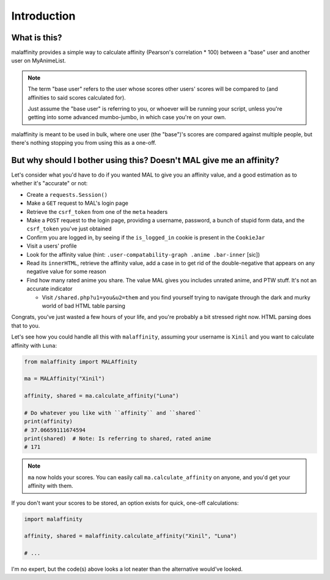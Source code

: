 Introduction
============


What is this?
-------------

malaffinity provides a simple way to calculate affinity (Pearson's correlation * 100)
between a "base" user and another user on MyAnimeList.

.. note:: The term "base user" refers to the user whose scores other users' scores
          will be compared to (and affinities to said scores calculated for).

          Just assume the "base user" is referring to you, or whoever will be running
          your script, unless you're getting into some advanced mumbo-jumbo,
          in which case you're on your own.

malaffinity is meant to be used in bulk, where one user (the "base")'s scores are compared
against multiple people, but there's nothing stopping you from using this as a one-off.


But why should I bother using this? Doesn't MAL give me an affinity?
--------------------------------------------------------------------

Let's consider what you'd have to do if you wanted MAL to give you an affinity value,
and a good estimation as to whether it's "accurate" or not:

* Create a ``requests.Session()``
* Make a ``GET`` request to MAL's login page
* Retrieve the ``csrf_token`` from one of the ``meta`` headers
* Make a ``POST`` request to the login page, providing a username, password, a bunch
  of stupid form data, and the ``csrf_token`` you've just obtained
* Confirm you are logged in, by seeing if the ``is_logged_in`` cookie is present
  in the ``CookieJar``
* Visit a users' profile
* Look for the affinity value (hint: ``.user-compatability-graph .anime .bar-inner`` [sic])
* Read its ``innerHTML``, retrieve the affinity value, add a case in to get rid of the
  double-negative that appears on any negative value for some reason
* Find how many rated anime you share. The value MAL gives you includes unrated anime,
  and PTW stuff. It's not an accurate indicator

  * Visit ``/shared.php?u1=you&u2=them`` and you find yourself trying to navigate through the
    dark and murky world of bad HTML table parsing

Congrats, you've just wasted a few hours of your life, and you're probably a bit stressed
right now. HTML parsing does that to you.

Let's see how you could handle all this with ``malaffinity``, assuming your
username is ``Xinil`` and you want to calculate affinity with ``Luna``:

.. code-block:: python

    from malaffinity import MALAffinity

    ma = MALAffinity("Xinil")

    affinity, shared = ma.calculate_affinity("Luna")

    # Do whatever you like with ``affinity`` and ``shared``
    print(affinity)
    # 37.06659111674594
    print(shared)  # Note: Is referring to shared, rated anime
    # 171

.. note:: ``ma`` now holds your scores. You can easily call ``ma.calculate_affinity``
          on anyone, and you'd get your affinity with them.

If you don't want your scores to be stored, an option exists for quick, one-off calculations:

.. code-block:: python

    import malaffinity

    affinity, shared = malaffinity.calculate_affinity("Xinil", "Luna")

    # ...

I'm no expert, but the code(s) above looks a lot neater than the alternative would've looked.
